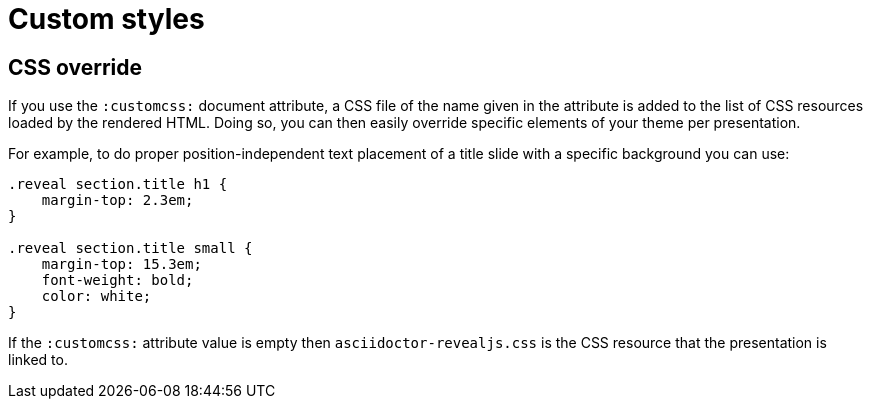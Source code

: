 = Custom styles

[[customcss]]
== CSS override

If you use the `:customcss:` document attribute, a CSS file of the name given in the attribute is added to the list of CSS resources loaded by the rendered HTML.
Doing so, you can then easily override specific elements of your theme per presentation.

For example, to do proper position-independent text placement of a title slide with a specific background you can use:

[source, css]
----
.reveal section.title h1 {
    margin-top: 2.3em;
}

.reveal section.title small {
    margin-top: 15.3em;
    font-weight: bold;
    color: white;
}
----

If the `:customcss:` attribute value is empty then `asciidoctor-revealjs.css` is the CSS resource that the presentation is linked to.

